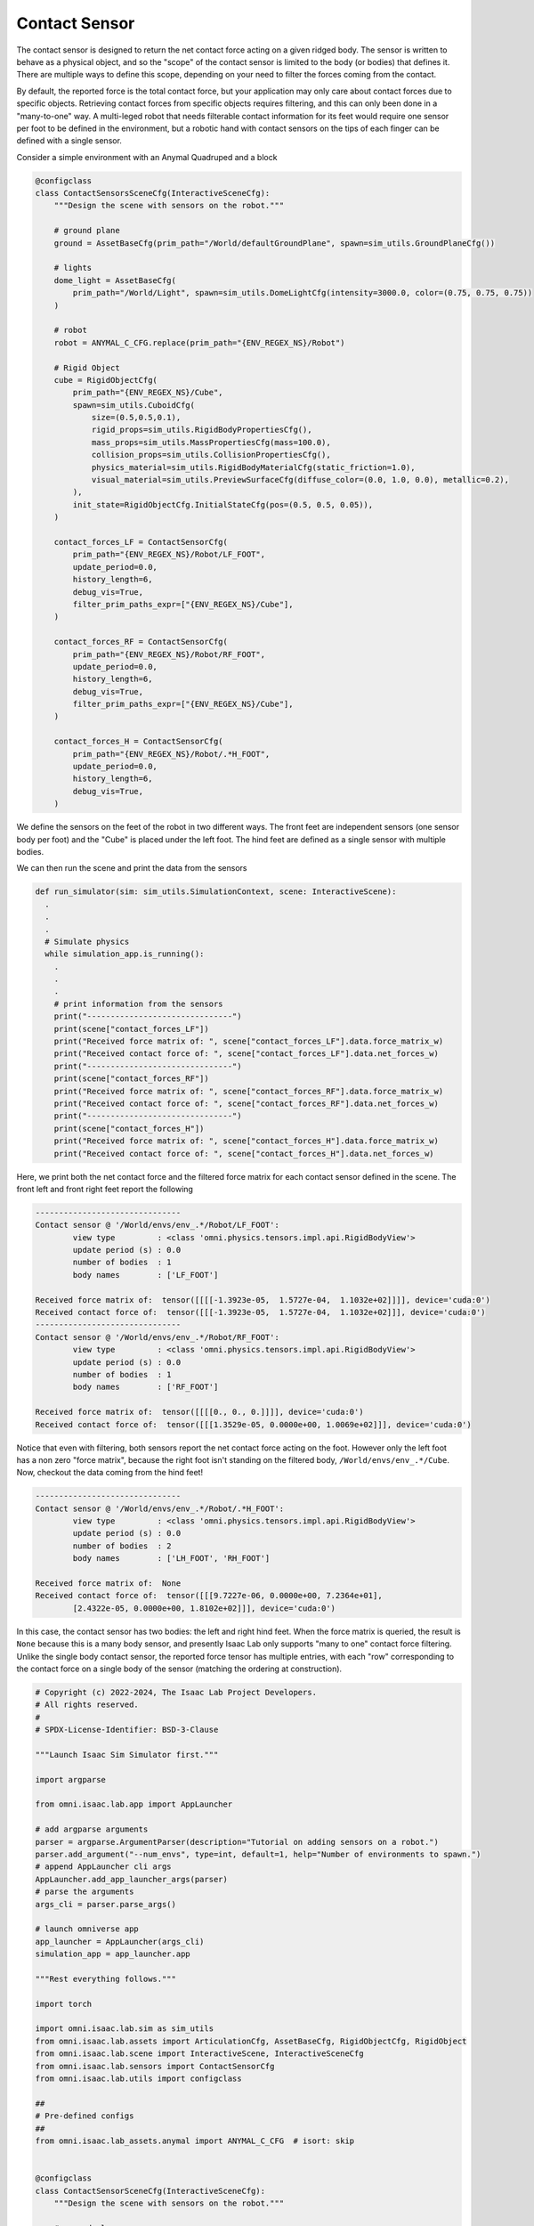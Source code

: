 .. _overview_sensors_contact:

Contact Sensor
================

.. figure:: ../../_static/overview/overview_sensors_contact_diagram.png
    :align: center
    :figwidth: 100%
    :alt: A contact sensor with filtering

The contact sensor is designed to return the net contact force acting on a given ridged body. The sensor is written to behave as a physical object, and so the "scope" of the contact sensor is limited to the body (or bodies) that defines it. There are multiple ways to define this scope, depending on your need to filter the forces coming from the contact.

By default, the reported force is the total contact force, but your application may only care about contact forces due to specific objects. Retrieving contact forces from specific objects requires filtering, and this can only been done in a "many-to-one" way. A multi-leged robot that needs filterable contact information for its feet would require one sensor per foot to be defined in the environment, but a robotic hand with contact sensors on the tips of each finger can be defined with a single sensor.

Consider a simple environment with an Anymal Quadruped and a block

.. code-block:: python

  @configclass
  class ContactSensorsSceneCfg(InteractiveSceneCfg):
      """Design the scene with sensors on the robot."""

      # ground plane
      ground = AssetBaseCfg(prim_path="/World/defaultGroundPlane", spawn=sim_utils.GroundPlaneCfg())

      # lights
      dome_light = AssetBaseCfg(
          prim_path="/World/Light", spawn=sim_utils.DomeLightCfg(intensity=3000.0, color=(0.75, 0.75, 0.75))
      )

      # robot
      robot = ANYMAL_C_CFG.replace(prim_path="{ENV_REGEX_NS}/Robot")

      # Rigid Object
      cube = RigidObjectCfg(
          prim_path="{ENV_REGEX_NS}/Cube",
          spawn=sim_utils.CuboidCfg(
              size=(0.5,0.5,0.1),
              rigid_props=sim_utils.RigidBodyPropertiesCfg(),
              mass_props=sim_utils.MassPropertiesCfg(mass=100.0),
              collision_props=sim_utils.CollisionPropertiesCfg(),
              physics_material=sim_utils.RigidBodyMaterialCfg(static_friction=1.0),
              visual_material=sim_utils.PreviewSurfaceCfg(diffuse_color=(0.0, 1.0, 0.0), metallic=0.2),
          ),
          init_state=RigidObjectCfg.InitialStateCfg(pos=(0.5, 0.5, 0.05)),
      )

      contact_forces_LF = ContactSensorCfg(
          prim_path="{ENV_REGEX_NS}/Robot/LF_FOOT",
          update_period=0.0,
          history_length=6,
          debug_vis=True,
          filter_prim_paths_expr=["{ENV_REGEX_NS}/Cube"],
      )

      contact_forces_RF = ContactSensorCfg(
          prim_path="{ENV_REGEX_NS}/Robot/RF_FOOT",
          update_period=0.0,
          history_length=6,
          debug_vis=True,
          filter_prim_paths_expr=["{ENV_REGEX_NS}/Cube"],
      )

      contact_forces_H = ContactSensorCfg(
          prim_path="{ENV_REGEX_NS}/Robot/.*H_FOOT",
          update_period=0.0,
          history_length=6,
          debug_vis=True,
      )

We define the sensors on the feet of the robot in two different ways.  The front feet are independent sensors (one sensor body per foot) and the "Cube" is placed under the left foot.  The hind feet are defined as a single sensor with multiple bodies.

We can then run the scene and print the data from the sensors

.. code-block:: python

  def run_simulator(sim: sim_utils.SimulationContext, scene: InteractiveScene):
    .
    .
    .
    # Simulate physics
    while simulation_app.is_running():
      .
      .
      .
      # print information from the sensors
      print("-------------------------------")
      print(scene["contact_forces_LF"])
      print("Received force matrix of: ", scene["contact_forces_LF"].data.force_matrix_w)
      print("Received contact force of: ", scene["contact_forces_LF"].data.net_forces_w)
      print("-------------------------------")
      print(scene["contact_forces_RF"])
      print("Received force matrix of: ", scene["contact_forces_RF"].data.force_matrix_w)
      print("Received contact force of: ", scene["contact_forces_RF"].data.net_forces_w)
      print("-------------------------------")
      print(scene["contact_forces_H"])
      print("Received force matrix of: ", scene["contact_forces_H"].data.force_matrix_w)
      print("Received contact force of: ", scene["contact_forces_H"].data.net_forces_w)

Here, we print both the net contact force and the filtered force matrix for each contact sensor defined in the scene. The front left and front right feet report the following

.. code-block:: bash

  -------------------------------
  Contact sensor @ '/World/envs/env_.*/Robot/LF_FOOT':
          view type         : <class 'omni.physics.tensors.impl.api.RigidBodyView'>
          update period (s) : 0.0
          number of bodies  : 1
          body names        : ['LF_FOOT']

  Received force matrix of:  tensor([[[[-1.3923e-05,  1.5727e-04,  1.1032e+02]]]], device='cuda:0')
  Received contact force of:  tensor([[[-1.3923e-05,  1.5727e-04,  1.1032e+02]]], device='cuda:0')
  -------------------------------
  Contact sensor @ '/World/envs/env_.*/Robot/RF_FOOT':
          view type         : <class 'omni.physics.tensors.impl.api.RigidBodyView'>
          update period (s) : 0.0
          number of bodies  : 1
          body names        : ['RF_FOOT']

  Received force matrix of:  tensor([[[[0., 0., 0.]]]], device='cuda:0')
  Received contact force of:  tensor([[[1.3529e-05, 0.0000e+00, 1.0069e+02]]], device='cuda:0')

Notice that even with filtering, both sensors report the net contact force acting on the foot. However only the left foot has a non zero "force matrix", because the right foot isn't standing on the filtered body, ``/World/envs/env_.*/Cube``. Now, checkout the data coming from the hind feet!

.. code-block:: bash

  -------------------------------
  Contact sensor @ '/World/envs/env_.*/Robot/.*H_FOOT':
          view type         : <class 'omni.physics.tensors.impl.api.RigidBodyView'>
          update period (s) : 0.0
          number of bodies  : 2
          body names        : ['LH_FOOT', 'RH_FOOT']

  Received force matrix of:  None
  Received contact force of:  tensor([[[9.7227e-06, 0.0000e+00, 7.2364e+01],
          [2.4322e-05, 0.0000e+00, 1.8102e+02]]], device='cuda:0')

In this case, the contact sensor has two bodies: the left and right hind feet.  When the force matrix is queried, the result is ``None`` because this is a many body sensor, and presently Isaac Lab only supports "many to one" contact force filtering. Unlike the single body contact sensor, the reported force tensor has multiple entries, with each "row" corresponding to the contact force on a single body of the sensor (matching the ordering at construction).

.. code-block:: python

  # Copyright (c) 2022-2024, The Isaac Lab Project Developers.
  # All rights reserved.
  #
  # SPDX-License-Identifier: BSD-3-Clause

  """Launch Isaac Sim Simulator first."""

  import argparse

  from omni.isaac.lab.app import AppLauncher

  # add argparse arguments
  parser = argparse.ArgumentParser(description="Tutorial on adding sensors on a robot.")
  parser.add_argument("--num_envs", type=int, default=1, help="Number of environments to spawn.")
  # append AppLauncher cli args
  AppLauncher.add_app_launcher_args(parser)
  # parse the arguments
  args_cli = parser.parse_args()

  # launch omniverse app
  app_launcher = AppLauncher(args_cli)
  simulation_app = app_launcher.app

  """Rest everything follows."""

  import torch

  import omni.isaac.lab.sim as sim_utils
  from omni.isaac.lab.assets import ArticulationCfg, AssetBaseCfg, RigidObjectCfg, RigidObject
  from omni.isaac.lab.scene import InteractiveScene, InteractiveSceneCfg
  from omni.isaac.lab.sensors import ContactSensorCfg
  from omni.isaac.lab.utils import configclass

  ##
  # Pre-defined configs
  ##
  from omni.isaac.lab_assets.anymal import ANYMAL_C_CFG  # isort: skip


  @configclass
  class ContactSensorSceneCfg(InteractiveSceneCfg):
      """Design the scene with sensors on the robot."""

      # ground plane
      ground = AssetBaseCfg(prim_path="/World/defaultGroundPlane", spawn=sim_utils.GroundPlaneCfg())

      # lights
      dome_light = AssetBaseCfg(
          prim_path="/World/Light", spawn=sim_utils.DomeLightCfg(intensity=3000.0, color=(0.75, 0.75, 0.75))
      )

      # robot
      robot = ANYMAL_C_CFG.replace(prim_path="{ENV_REGEX_NS}/Robot")

      # Rigid Object
      cube = RigidObjectCfg(
          prim_path="{ENV_REGEX_NS}/Cube",
          spawn=sim_utils.CuboidCfg(
              size=(0.5,0.5,0.1),
              rigid_props=sim_utils.RigidBodyPropertiesCfg(),
              mass_props=sim_utils.MassPropertiesCfg(mass=100.0),
              collision_props=sim_utils.CollisionPropertiesCfg(),
              physics_material=sim_utils.RigidBodyMaterialCfg(static_friction=1.0),
              visual_material=sim_utils.PreviewSurfaceCfg(diffuse_color=(0.0, 1.0, 0.0), metallic=0.2),
          ),
          init_state=RigidObjectCfg.InitialStateCfg(pos=(0.5, 0.5, 0.05)),
      )

      contact_forces_LF = ContactSensorCfg(
          prim_path="{ENV_REGEX_NS}/Robot/LF_FOOT",
          update_period=0.0,
          history_length=6,
          debug_vis=True,
          filter_prim_paths_expr=["{ENV_REGEX_NS}/Cube"],
      )

      contact_forces_RF = ContactSensorCfg(
          prim_path="{ENV_REGEX_NS}/Robot/RF_FOOT",
          update_period=0.0,
          history_length=6,
          debug_vis=True,
          filter_prim_paths_expr=["{ENV_REGEX_NS}/Cube"],
      )

      contact_forces_H = ContactSensorCfg(
          prim_path="{ENV_REGEX_NS}/Robot/.*H_FOOT",
          update_period=0.0,
          history_length=6,
          debug_vis=True,
      )


  def run_simulator(sim: sim_utils.SimulationContext, scene: InteractiveScene):
      """Run the simulator."""
      # Define simulation stepping
      sim_dt = sim.get_physics_dt()
      sim_time = 0.0
      count = 0

      # Simulate physics
      while simulation_app.is_running():

          if count % 500 == 0:
              # reset counter
              count = 0
              # reset the scene entities
              # root state
              # we offset the root state by the origin since the states are written in simulation world frame
              # if this is not done, then the robots will be spawned at the (0, 0, 0) of the simulation world
              root_state = scene["robot"].data.default_root_state.clone()
              root_state[:, :3] += scene.env_origins
              scene["robot"].write_root_state_to_sim(root_state)
              # set joint positions with some noise
              joint_pos, joint_vel = (
                  scene["robot"].data.default_joint_pos.clone(),
                  scene["robot"].data.default_joint_vel.clone(),
              )
              joint_pos += torch.rand_like(joint_pos) * 0.1
              scene["robot"].write_joint_state_to_sim(joint_pos, joint_vel)
              # clear internal buffers
              scene.reset()
              print("[INFO]: Resetting robot state...")
          # Apply default actions to the robot
          # -- generate actions/commands
          targets = scene["robot"].data.default_joint_pos
          # -- apply action to the robot
          scene["robot"].set_joint_position_target(targets)
          # -- write data to sim
          scene.write_data_to_sim()
          # perform step
          sim.step()
          # update sim-time
          sim_time += sim_dt
          count += 1
          # update buffers
          scene.update(sim_dt)

          # print information from the sensors
          print("-------------------------------")
          print(scene["contact_forces_LF"])
          print("Received force matrix of: ", scene["contact_forces_LF"].data.force_matrix_w)
          print("Received contact force of: ", scene["contact_forces_LF"].data.net_forces_w)
          print("-------------------------------")
          print(scene["contact_forces_RF"])
          print("Received force matrix of: ", scene["contact_forces_RF"].data.force_matrix_w)
          print("Received contact force of: ", scene["contact_forces_RF"].data.net_forces_w)
          print("-------------------------------")
          print(scene["contact_forces_H"])
          print("Received force matrix of: ", scene["contact_forces_H"].data.force_matrix_w)
          print("Received contact force of: ", scene["contact_forces_H"].data.net_forces_w)


  def main():
      """Main function."""

      # Initialize the simulation context
      sim_cfg = sim_utils.SimulationCfg(dt=0.005, device=args_cli.device)
      sim = sim_utils.SimulationContext(sim_cfg)
      # Set main camera
      sim.set_camera_view(eye=[3.5, 3.5, 3.5], target=[0.0, 0.0, 0.0])
      # design scene
      scene_cfg = ContactSensorSceneCfg(num_envs=args_cli.num_envs, env_spacing=2.0)
      scene = InteractiveScene(scene_cfg)
      # Play the simulator
      sim.reset()
      # Now we are ready!
      print("[INFO]: Setup complete...")
      # Run the simulator
      run_simulator(sim, scene)


  if __name__ == "__main__":
      # run the main function
      main()
      # close sim app
      simulation_app.close()
